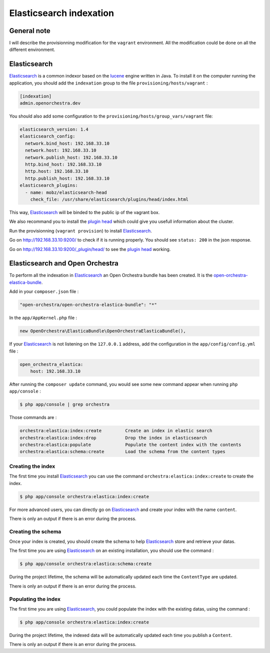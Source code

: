 Elasticsearch indexation
========================

General note
------------

I will describe the provisionning modification for the ``vagrant`` environment. All the modification
could be done on all the different environment.

Elasticsearch
-------------

`Elasticsearch`_ is a common indexor based on the `lucene`_ engine written in Java. To install it on the
computer running the application, you should add the ``indexation`` group to the file
``provisioning/hosts/vagrant`` :

.. code-block::

    [indexation]
    admin.openorchestra.dev

You should also add some configuration to the ``provisioning/hosts/group_vars/vagrant`` file:

.. code-block:: yaml

    elasticsearch_version: 1.4
    elasticsearch_config:
      network.bind_host: 192.168.33.10
      network.host: 192.168.33.10
      network.publish_host: 192.168.33.10
      http.bind_host: 192.168.33.10
      http.host: 192.168.33.10
      http.publish_host: 192.168.33.10
    elasticsearch_plugins:
      - name: mobz/elasticsearch-head
        check_file: /usr/share/elasticsearch/plugins/head/index.html

This way, `Elasticsearch`_ will be binded to the public ip of the vagrant box.

We also recommand you to install the `plugin head`_ which could give you usefull information about the cluster.

Run the provisionning (``vagrant provision``) to install `Elasticsearch`_.

Go on http://192.168.33.10:9200/ to check if it is running properly. You should see ``status: 200`` in
the json response.

Go on http://192.168.33.10:9200/_plugin/head/ to see the `plugin head`_ working.

Elasticsearch and Open Orchestra
--------------------------------

To perform all the indexation in `Elasticsearch`_ an Open Orchestra bundle has been created. It is the
`open-orchestra-elastica-bundle`_.

Add in your ``composer.json`` file :

.. code-block:: json

    "open-orchestra/open-orchestra-elastica-bundle": "*"

In the ``app/AppKernel.php`` file :

.. code-block:: php

    new OpenOrchestra\ElasticaBundle\OpenOrchestraElasticaBundle(),

If your `Elasticsearch`_ is not listening on the ``127.0.0.1`` address, add the configuration in the
``app/config/config.yml`` file :

.. code-block:: yaml

    open_orchestra_elastica:
        host: 192.168.33.10

After running the ``composer update`` command, you would see some new command appear when running
``php app/console`` :

.. code-block:: bash

    $ php app/console | grep orchestra

Those commands are :

.. code-block:: bash

    orchestra:elastica:index:create         Create an index in elastic search
    orchestra:elastica:index:drop           Drop the index in elasticsearch
    orchestra:elastica:populate             Populate the content index with the contents
    orchestra:elastica:schema:create        Load the schema from the content types

Creating the index
~~~~~~~~~~~~~~~~~~

The first time you install `Elasticsearch`_ you can use the command ``orchestra:elastica:index:create``
to create the index.

.. code-block:: bash

    $ php app/console orchestra:elastica:index:create

For more advanced users, you can directly go on `Elasticsearch`_ and create your index with the name ``content``.

There is only an output if there is an error during the process.

Creating the schema
~~~~~~~~~~~~~~~~~~~

Once your index is created, you should create the schema to help `Elasticsearch`_ store and retrieve your datas.

The first time you are using `Elasticsearch`_ on an existing installation, you should use the command :

.. code-block:: bash

    $ php app/console orchestra:elastica:schema:create

During the project lifetime, the schema will be automatically updated each time the ``ContentType`` are updated.

There is only an output if there is an error during the process.

Populating the index
~~~~~~~~~~~~~~~~~~~~

The first time you are using `Elasticsearch`_, you could populate the index with the existing datas, using
the command :

.. code-block:: bash

    $ php app/console orchestra:elastica:index:create

During the project lifetime, the indexed data will be automatically updated each time you publish a ``Content``.

There is only an output if there is an error during the process.

.. _`Elasticsearch`: https://www.elastic.co/
.. _`lucene`: https://lucene.apache.org/core/
.. _`plugin head`: https://mobz.github.io/elasticsearch-head/
.. _`open-orchestra-elastica-bundle`: https://packagist.org/packages/open-orchestra/open-orchestra-elastica-bundle
